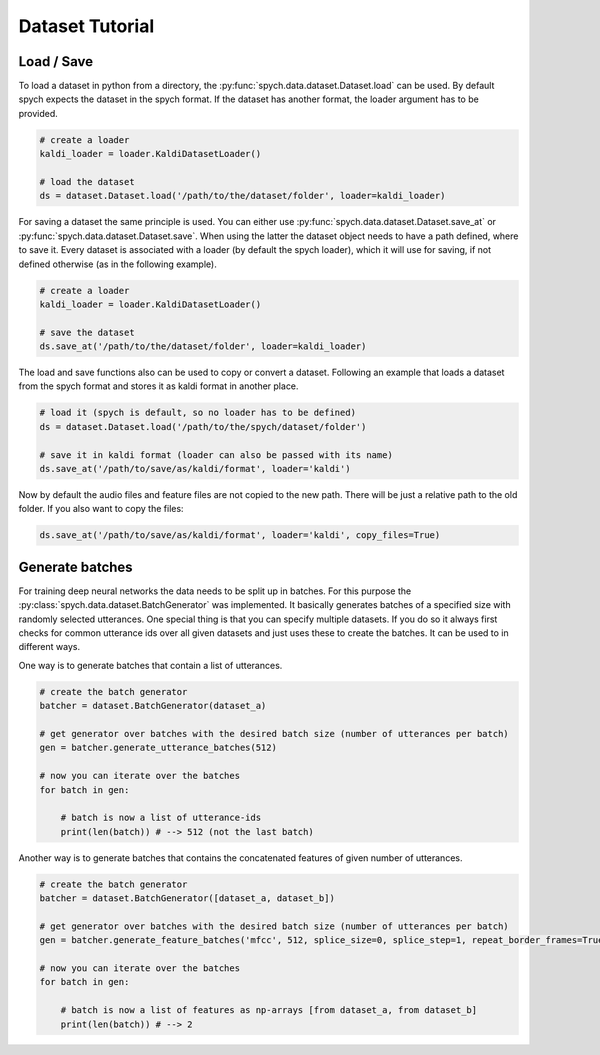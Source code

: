 Dataset Tutorial
================

Load / Save
-----------

To load a dataset in python from a directory, the :py:func:`spych.data.dataset.Dataset.load` can be used.
By default spych expects the dataset in the spych format. If the dataset has another format, the loader argument has to be provided.

.. code-block:: python

    # create a loader
    kaldi_loader = loader.KaldiDatasetLoader()

    # load the dataset
    ds = dataset.Dataset.load('/path/to/the/dataset/folder', loader=kaldi_loader)

For saving a dataset the same principle is used. You can either use :py:func:`spych.data.dataset.Dataset.save_at` or  :py:func:`spych.data.dataset.Dataset.save`.
When using the latter the dataset object needs to have a path defined, where to save it. Every dataset is associated with a loader (by default the spych loader),
which it will use for saving, if not defined otherwise (as in the following example).

.. code-block:: python

    # create a loader
    kaldi_loader = loader.KaldiDatasetLoader()

    # save the dataset
    ds.save_at('/path/to/the/dataset/folder', loader=kaldi_loader)

The load and save functions also can be used to copy or convert a dataset. Following an example that loads a dataset from the spych format and stores it as kaldi format in another place.

.. code-block:: python

    # load it (spych is default, so no loader has to be defined)
    ds = dataset.Dataset.load('/path/to/the/spych/dataset/folder')

    # save it in kaldi format (loader can also be passed with its name)
    ds.save_at('/path/to/save/as/kaldi/format', loader='kaldi')

Now by default the audio files and feature files are not copied to the new path. There will be just a relative path to the old folder. If you also want to copy the files:

.. code-block:: python

    ds.save_at('/path/to/save/as/kaldi/format', loader='kaldi', copy_files=True)


Generate batches
----------------

For training deep neural networks the data needs to be split up in batches. For this purpose the :py:class:`spych.data.dataset.BatchGenerator` was implemented.
It basically generates batches of a specified size with randomly selected utterances. One special thing is that you can specify multiple datasets.
If you do so it always first checks for common utterance ids over all given datasets and just uses these to create the batches.
It can be used to in different ways.

One way is to generate batches that contain a list of utterances.

.. code-block:: python

    # create the batch generator
    batcher = dataset.BatchGenerator(dataset_a)

    # get generator over batches with the desired batch size (number of utterances per batch)
    gen = batcher.generate_utterance_batches(512)

    # now you can iterate over the batches
    for batch in gen:

        # batch is now a list of utterance-ids
        print(len(batch)) # --> 512 (not the last batch)

Another way is to generate batches that contains the concatenated features of given number of utterances.

.. code-block:: python

    # create the batch generator
    batcher = dataset.BatchGenerator([dataset_a, dataset_b])

    # get generator over batches with the desired batch size (number of utterances per batch)
    gen = batcher.generate_feature_batches('mfcc', 512, splice_size=0, splice_step=1, repeat_border_frames=True)

    # now you can iterate over the batches
    for batch in gen:

        # batch is now a list of features as np-arrays [from dataset_a, from dataset_b]
        print(len(batch)) # --> 2

